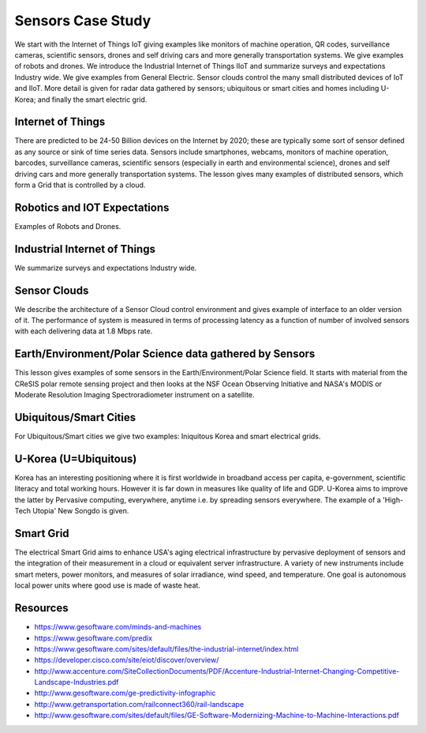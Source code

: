 .. _S14:

Sensors Case Study
----------------------------------------------------------------------

We start with the Internet of Things IoT giving examples like
monitors of machine operation, QR codes, surveillance cameras,
scientific sensors, drones and self driving cars and more generally
transportation systems. We give examples of robots and drones. We
introduce the Industrial Internet of Things IIoT and summarize surveys
and expectations Industry wide. We give examples from General
Electric. Sensor clouds control the many small distributed devices of
IoT and IIoT. More detail is given for radar data gathered by sensors;
ubiquitous or smart cities and homes including U-Korea; and finally
the smart electric grid.


.. todo:: The slides or videos are going to be updated

          Slides: https://iu.box.com/s/9a5y7p7xvhjqgrc9zjob8gorv3ft4kyq


Internet of Things
^^^^^^^^^^^^^^^^^^^^^^^^^^^^^

There are predicted to be 24-50 Billion devices on the Internet by
2020; these are typically some sort of sensor defined as any source or
sink of time series data. Sensors include smartphones, webcams,
monitors of machine operation, barcodes, surveillance cameras,
scientific sensors (especially in earth and environmental science),
drones and self driving cars and more generally transportation
systems. The lesson gives many examples of distributed sensors, which
form a Grid that is controlled by a cloud.

.. todo:: The slides or videos are going to be updated

          Video: https://youtu.be/fFMvxYW6Yu0


Robotics and IOT Expectations
^^^^^^^^^^^^^^^^^^^^^^^^^^^^^^^^^^^^^^^^

Examples of Robots and Drones.

.. todo:: The slides or videos are going to be updated

          Video: https://youtu.be/VqXvn0dwqxs


Industrial Internet of Things
^^^^^^^^^^^^^^^^^^^^^^^^^^^^^^^^^^^^^^^^^^

We summarize surveys and expectations Industry wide.


.. todo:: The slides or videos are going to be updated

          Video 1: https://youtu.be/jqQJjtTEsEo

          Video 2: https://youtu.be/YiIvQRCi3j8



Sensor Clouds
^^^^^^^^^^^^^^^^^^^^^^^^

We describe the architecture of a Sensor Cloud control
environment and gives example of interface to an older version of
it. The performance of system is measured in terms of processing
latency as a function of number of involved sensors with each
delivering data at 1.8 Mbps rate.

.. todo:: The slides or videos are going to be updated

          Video: https://youtu.be/0egT1FsVGrU


Earth/Environment/Polar Science data gathered by Sensors
^^^^^^^^^^^^^^^^^^^^^^^^^^^^^^^^^^^^^^^^^^^^^^^^^^^^^^^^^^^^^^^^^^^

This lesson gives examples of some sensors in the
Earth/Environment/Polar Science field. It starts with material from
the CReSIS polar remote sensing project and then looks at the NSF
Ocean Observing Initiative and NASA's MODIS or Moderate Resolution
Imaging Spectroradiometer instrument on a satellite.

.. todo:: The slides or videos are going to be updated

          Video: https://youtu.be/CS2gX7axWfI


Ubiquitous/Smart Cities
^^^^^^^^^^^^^^^^^^^^^^^^^^^^^^^^^^

For Ubiquitous/Smart cities we give two examples: Iniquitous Korea and
smart electrical grids.

.. todo:: The slides or videos are going to be updated

          Video: https://youtu.be/MFFIItQ3SOo



U-Korea (U=Ubiquitous)
^^^^^^^^^^^^^^^^^^^^^^^^^^^^^^^^^

Korea has an interesting positioning where it is first worldwide in
broadband access per capita, e-government, scientific literacy and
total working hours. However it is far down in measures like quality
of life and GDP. U-Korea aims to improve the latter by Pervasive
computing, everywhere, anytime i.e. by spreading sensors
everywhere. The example of a 'High-Tech Utopia' New Songdo is given.

.. todo:: The slides or videos are going to be updated

          Video: https://youtu.be/wdot23r4YKs


Smart Grid
^^^^^^^^^^^^^^^^^^^^^

The electrical Smart Grid aims to enhance USA's aging electrical
infrastructure by pervasive deployment of sensors and the integration
of their measurement in a cloud or equivalent server infrastructure. A
variety of new instruments include smart meters, power monitors, and
measures of solar irradiance, wind speed, and temperature. One goal is
autonomous local power units where good use is made of waste heat.

.. todo:: The slides or videos are going to be updated

          Video: https://youtu.be/m3eX8act0GU



Resources
^^^^^^^^^

.. todo:: The slides or videos are going to be updated

* https://www.gesoftware.com/minds-and-machines
* https://www.gesoftware.com/predix
* https://www.gesoftware.com/sites/default/files/the-industrial-internet/index.html
* https://developer.cisco.com/site/eiot/discover/overview/
* http://www.accenture.com/SiteCollectionDocuments/PDF/Accenture-Industrial-Internet-Changing-Competitive-Landscape-Industries.pdf
* http://www.gesoftware.com/ge-predictivity-infographic
* http://www.getransportation.com/railconnect360/rail-landscape
* http://www.gesoftware.com/sites/default/files/GE-Software-Modernizing-Machine-to-Machine-Interactions.pdf


